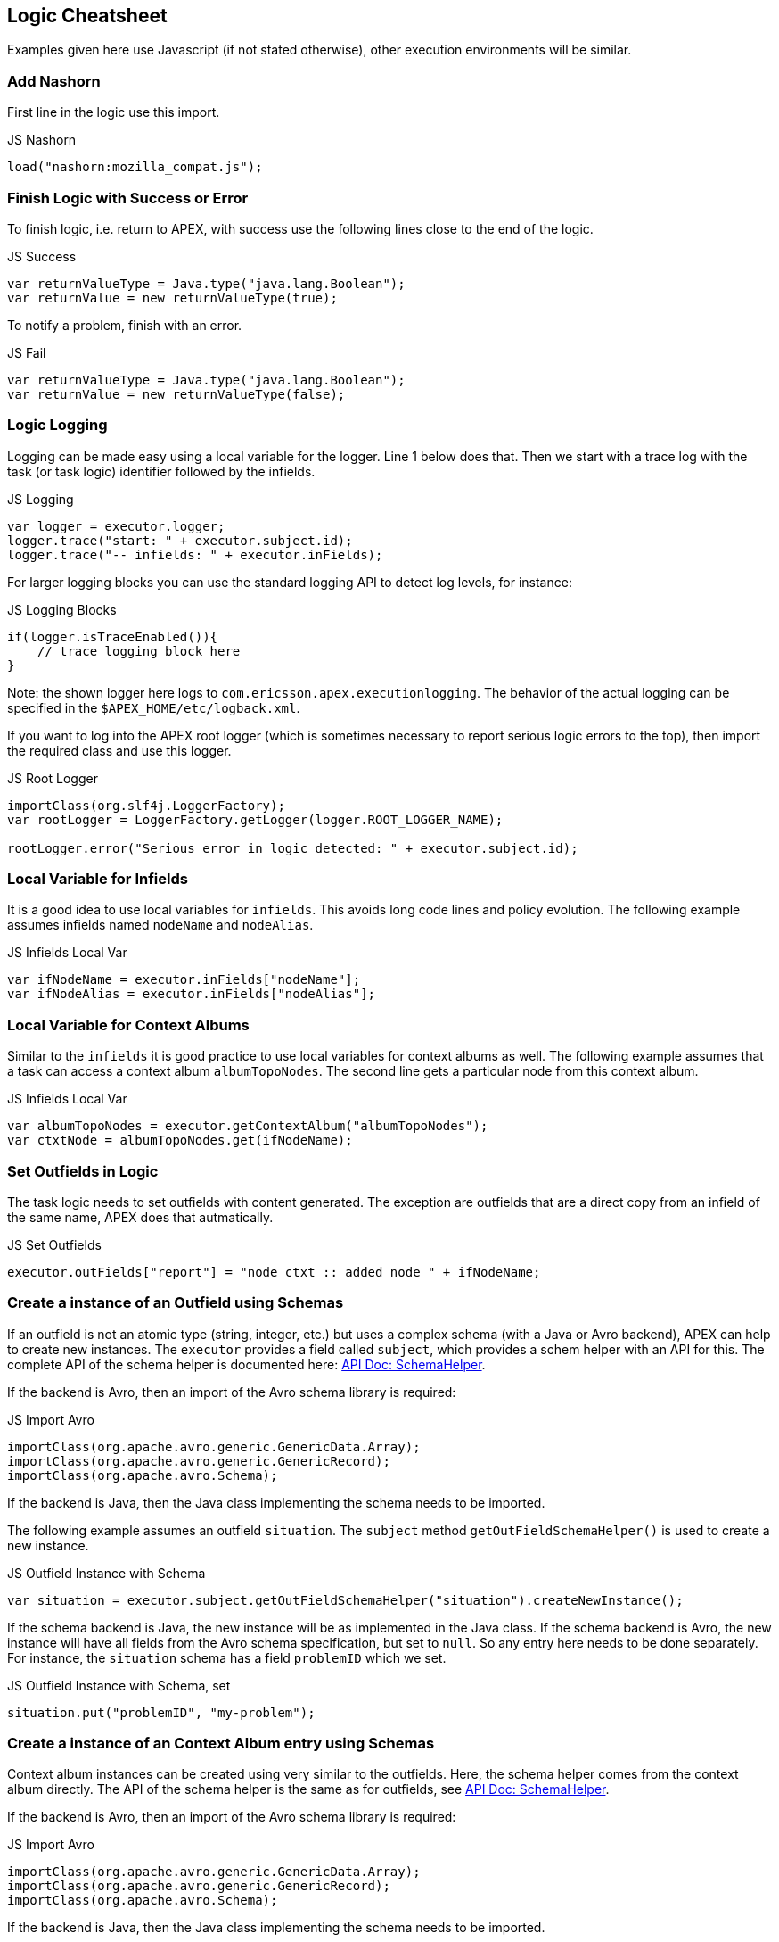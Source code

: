 == Logic Cheatsheet

Examples given here use Javascript (if not stated otherwise), other execution environments will be similar.


=== Add Nashorn

First line in the logic use this import.

.JS Nashorn
[source,javascript,options="nowrap"]
----
load("nashorn:mozilla_compat.js");
----


=== Finish Logic with Success or Error

To finish logic, i.e. return to APEX, with success use the following lines close to the end of the logic.

.JS Success
[source,javascript,options="nowrap"]
----
var returnValueType = Java.type("java.lang.Boolean");
var returnValue = new returnValueType(true);
----

To notify a problem, finish with an error.

.JS Fail
[source,javascript,options="nowrap"]
----
var returnValueType = Java.type("java.lang.Boolean");
var returnValue = new returnValueType(false);
----


=== Logic Logging

Logging can be made easy using a local variable for the logger.
Line 1 below does that.
Then we start with a trace log with the task (or task logic) identifier followed by the infields.

.JS Logging
[source,javascript,options="nowrap"]
----
var logger = executor.logger;
logger.trace("start: " + executor.subject.id);
logger.trace("-- infields: " + executor.inFields);
----

For larger logging blocks you can use the standard logging API to detect log levels, for instance:

.JS Logging Blocks
[source,javascript,options="nowrap"]
----
if(logger.isTraceEnabled()){
    // trace logging block here
}
----

Note: the shown logger here logs to `com.ericsson.apex.executionlogging`.
The behavior of the actual logging can be specified in the `$APEX_HOME/etc/logback.xml`.

If you want to log into the APEX root logger (which is sometimes necessary to report serious logic errors to the top),
then import the required class and use this logger.

.JS Root Logger
[source,javascript,options="nowrap"]
----
importClass(org.slf4j.LoggerFactory);
var rootLogger = LoggerFactory.getLogger(logger.ROOT_LOGGER_NAME);

rootLogger.error("Serious error in logic detected: " + executor.subject.id);
----

=== Local Variable for Infields

It is a good idea to use local variables for `infields`.
This avoids long code lines and policy evolution.
The following example assumes infields named `nodeName` and `nodeAlias`.

.JS Infields Local Var
[source,javascript,options="nowrap"]
----
var ifNodeName = executor.inFields["nodeName"];
var ifNodeAlias = executor.inFields["nodeAlias"];
----


=== Local Variable for Context Albums

Similar to the `infields` it is good practice to use local variables for context albums as well.
The following example assumes that a task can access a context album `albumTopoNodes`.
The second line gets a particular node from this context album.

.JS Infields Local Var
[source,javascript,options="nowrap"]
----
var albumTopoNodes = executor.getContextAlbum("albumTopoNodes");
var ctxtNode = albumTopoNodes.get(ifNodeName);
----


=== Set Outfields in Logic

The task logic needs to set outfields with content generated.
The exception are outfields that are a direct copy from an infield of the same name, APEX does that autmatically.

.JS Set Outfields
[source,javascript,options="nowrap"]
----
executor.outFields["report"] = "node ctxt :: added node " + ifNodeName;
----


=== Create a instance of an Outfield using Schemas

If an outfield is not an atomic type (string, integer, etc.) but uses a complex schema (with a Java or Avro backend), APEX can help to create new instances.
The `executor` provides a field called `subject`, which provides a schem helper with an API for this.
The complete API of the schema helper is documented here: link:https://ericsson.github.io/apex-docs/javadocs/index.html[API Doc: SchemaHelper].

If the backend is Avro, then an import of the Avro schema library is required:

.JS Import Avro
[source,javascript,options="nowrap"]
----
importClass(org.apache.avro.generic.GenericData.Array);
importClass(org.apache.avro.generic.GenericRecord);
importClass(org.apache.avro.Schema);
----

If the backend is Java, then the Java class implementing the schema needs to be imported.

The following example assumes an outfield `situation`.
The `subject` method `getOutFieldSchemaHelper()` is used to create a new instance.

.JS Outfield Instance with Schema
[source,javascript,options="nowrap"]
----
var situation = executor.subject.getOutFieldSchemaHelper("situation").createNewInstance();
----

If the schema backend is Java, the new instance will be as implemented in the Java class.
If the schema backend is Avro, the new instance will have all fields from the Avro schema specification, but set to `null`.
So any entry here needs to be done separately.
For instance, the `situation` schema has a field `problemID` which we set.

.JS Outfield Instance with Schema, set
[source,javascript,options="nowrap"]
----
situation.put("problemID", "my-problem");
----


=== Create a instance of an Context Album entry using Schemas

Context album instances can be created using very similar to the outfields.
Here, the schema helper comes from the context album directly.
The API of the schema helper is the same as for outfields, see link:https://ericsson.github.io/apex-docs/javadocs/index.html[API Doc: SchemaHelper].

If the backend is Avro, then an import of the Avro schema library is required:

.JS Import Avro
[source,javascript,options="nowrap"]
----
importClass(org.apache.avro.generic.GenericData.Array);
importClass(org.apache.avro.generic.GenericRecord);
importClass(org.apache.avro.Schema);
----

If the backend is Java, then the Java class implementing the schema needs to be imported.

The following example creates a new instance of a context album instance named `albumProblemMap`.

.JS Outfield Instance with Schema
[source,javascript,options="nowrap"]
----
var albumProblemMap = executor.getContextAlbum("albumProblemMap");
var linkProblem = albumProblemMap.getSchemaHelper().createNewInstance();
----

This can of course be also done in a single call without the local variable for the context album.

.JS Outfield Instance with Schema, one line
[source,javascript,options="nowrap"]
----
var linkProblem = executor.getContextAlbum("albumProblemMap").getSchemaHelper().createNewInstance();
----

If the schema backend is Java, the new instance will be as implemented in the Java class.
If the schema backend is Avro, the new instance will have all fields from the Avro schema specification, but set to `null`.
So any entry here needs to be done separately (see above in outfields for an example).


=== Enumerates

When dealing with enumerates (Avro or Java defined), it is sometimes and in some execution environments necessary to convert them to a string.
For example, assume an Avro enumerate schema as:

.Avro Enumerate Schema
[source,json,options="nowrap"]
----
{
  "type": "enum",
  "name": "Status",
  "symbols" : [
    "UP",
    "DOWN"
  ]
}

----

Using a switch over a field initialized with this enumerate in Javascript will fail.
Instead, use the `toString` method, for example:

.JS Outfield Instance with Schema, one line
[source,javascript,options="nowrap"]
----
var switchTest = executor.inFields["status"];
switch(switchTest.toString()){
  case "UP": ...; break;
  case "DOWN": ...; break;
  default: ...;
}
----


=== MVEL Initialize Outfields First!

In MVEL, we observed a problem when accessing (setting) outfields without a prior access to them.
So in any MVEL task logic, before setting any outfield, simply do a get (with any string), to load the outfields into the MVEL cache.

.MVEL Outfield Initialization
[source,java,options="nowrap"]
----
outFields.get("initialize outfields");
----


=== Using Java in Scripting Logic

Since APEX executes the logic inside a JVM, most scripting languages provide access to all standard Java classes.
Simply add an import for the required class and then use it as in actual Java.

The following example imports `java.util.arraylist` into a Javascript logic, and then creates a new list.

.JS Import ArrayList
[source,javascript,options="nowrap"]
----
importClass(java.util.ArrayList);
var myList = new ArrayList();
----


